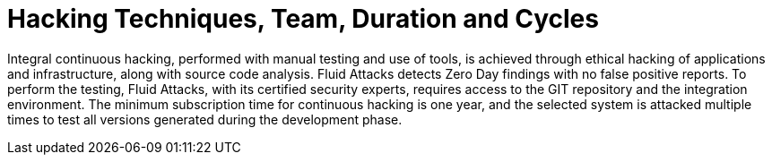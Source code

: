 :slug: use-cases/continuous/hacking-techniques/
:description: In this page we describe our Continuous Hacking service, which aims to detect and report all the vulnerabilities in your application as soon as possible. Our participation in the development life cycle allow us to continuously detect security findings in a development environment.
:keywords: Fluid Attacks, Services, Continuous Hacking, Ethical Hacking, Pentesting, Security.
:template: features/continuous-f1

= Hacking Techniques, Team, Duration and Cycles

Integral continuous hacking, performed with manual testing and use of tools,
is achieved through ethical hacking of applications and infrastructure,
along with source code analysis. Fluid Attacks detects Zero Day findings with no
false positive reports.
To perform the testing, Fluid Attacks, with its certified security experts,
requires access to the GIT repository and the integration environment.
The minimum subscription time for continuous hacking is one year,
and the selected system is attacked multiple times to test all versions
generated during the development phase.
